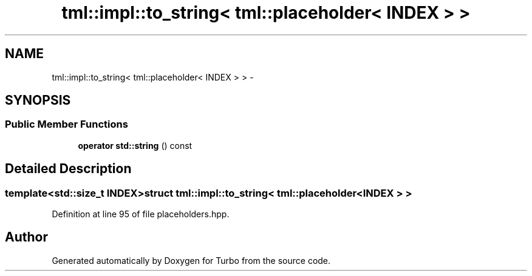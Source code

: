 .TH "tml::impl::to_string< tml::placeholder< INDEX > >" 3 "Fri Aug 22 2014" "Turbo" \" -*- nroff -*-
.ad l
.nh
.SH NAME
tml::impl::to_string< tml::placeholder< INDEX > > \- 
.SH SYNOPSIS
.br
.PP
.SS "Public Member Functions"

.in +1c
.ti -1c
.RI "\fBoperator std::string\fP () const "
.br
.in -1c
.SH "Detailed Description"
.PP 

.SS "template<std::size_t INDEX>struct tml::impl::to_string< tml::placeholder< INDEX > >"

.PP
Definition at line 95 of file placeholders\&.hpp\&.

.SH "Author"
.PP 
Generated automatically by Doxygen for Turbo from the source code\&.
